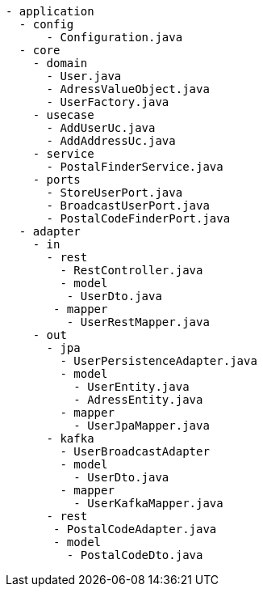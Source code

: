 // https://tree.nathanfriend.io/
// Questions: If domain cannot access anything, how does the factory acess service to create a entity (for example using the postalcode service to get the user)
// 
----
- application
  - config
      - Configuration.java
  - core
    - domain
      - User.java
      - AdressValueObject.java
      - UserFactory.java
    - usecase
      - AddUserUc.java
      - AddAddressUc.java
    - service
      - PostalFinderService.java
    - ports
      - StoreUserPort.java
      - BroadcastUserPort.java
      - PostalCodeFinderPort.java
  - adapter
    - in
      - rest
        - RestController.java
        - model
         - UserDto.java
       - mapper
         - UserRestMapper.java
    - out
      - jpa
        - UserPersistenceAdapter.java
        - model
          - UserEntity.java
          - AdressEntity.java
        - mapper
          - UserJpaMapper.java
      - kafka
        - UserBroadcastAdapter
        - model
          - UserDto.java
        - mapper
          - UserKafkaMapper.java
      - rest
       - PostalCodeAdapter.java
       - model
         - PostalCodeDto.java
----
